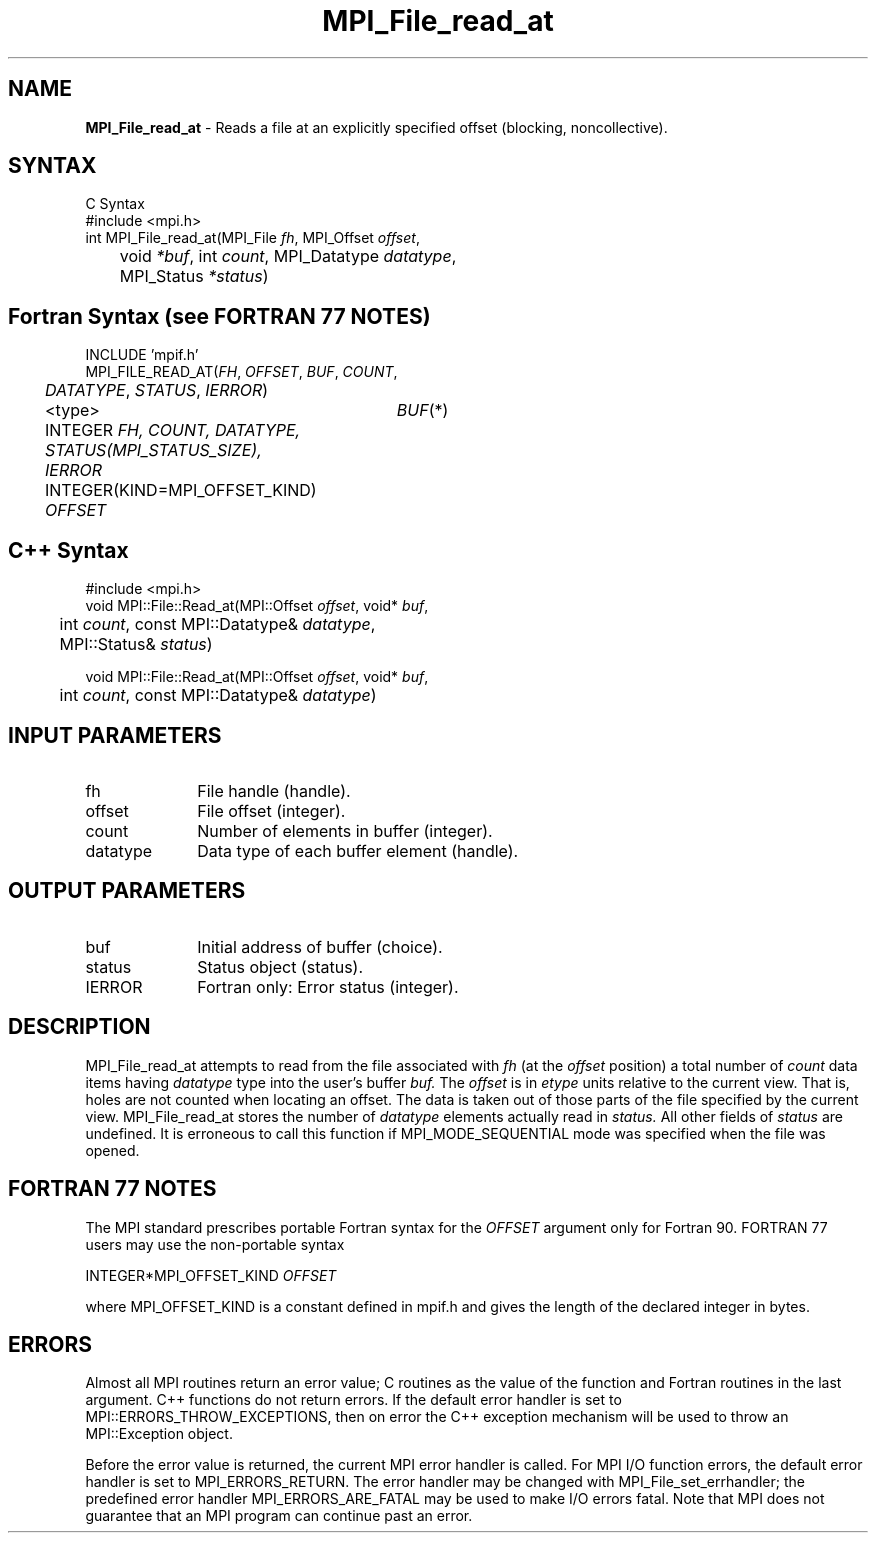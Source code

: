 .\" -*- nroff -*-
.\" Copyright 2010 Cisco Systems, Inc.  All rights reserved.
.\" Copyright 2006-2008 Sun Microsystems, Inc.
.\" Copyright (c) 1996 Thinking Machines Corporation
.\" $COPYRIGHT$
.TH MPI_File_read_at 3 "Nov 05, 2014" "1.8.4rc1" "Open MPI"
.SH NAME
\fBMPI_File_read_at\fP \- Reads a file at an explicitly specified offset (blocking, noncollective).

.SH SYNTAX
.ft R
.nf
C Syntax
    #include <mpi.h>
    int MPI_File_read_at(MPI_File \fIfh\fP, MPI_Offset \fIoffset\fP, 
	void \fI*buf\fP, int \fIcount\fP, MPI_Datatype \fIdatatype\fP, 
	MPI_Status \fI*status\fP)

.fi
.SH Fortran Syntax (see FORTRAN 77 NOTES)
.nf
    INCLUDE 'mpif.h'
    MPI_FILE_READ_AT(\fIFH\fP, \fIOFFSET\fP, \fIBUF\fP, \fICOUNT\fP, 
    	      \fI DATATYPE\fP, \fISTATUS\fP, \fIIERROR\fP)
	 <type>	\fIBUF\fP(*)
    	 INTEGER \fIFH, COUNT, DATATYPE, STATUS(MPI_STATUS_SIZE), IERROR\fP
    	 INTEGER(KIND=MPI_OFFSET_KIND) \fIOFFSET\fP

.fi
.SH C++ Syntax
.nf
#include <mpi.h>
void MPI::File::Read_at(MPI::Offset \fIoffset\fP, void* \fIbuf\fP,
	int \fIcount\fP, const MPI::Datatype& \fIdatatype\fP, 
	MPI::Status& \fIstatus\fP)

void MPI::File::Read_at(MPI::Offset \fIoffset\fP, void* \fIbuf\fP,
	int \fIcount\fP, const MPI::Datatype& \fIdatatype\fP)

.fi
.SH INPUT PARAMETERS
.ft R
.TP 1i
fh
File handle (handle).
.TP 1i
offset
File offset (integer).
.TP 1i
count
Number of elements in buffer (integer).
.TP 1i
datatype
Data type of each buffer element (handle).

.SH OUTPUT PARAMETERS
.ft R
.TP 1i
buf
Initial address of buffer (choice).
.TP 1i
status
Status object (status).
.TP 1i
IERROR
Fortran only: Error status (integer). 

.SH DESCRIPTION
.ft R

MPI_File_read_at attempts to read from the file associated with 
.I fh
(at the 
.I offset
position) a total number of 
.I count
data items having 
.I datatype
type into the user's buffer 
.I buf.
The 
.I offset
is in 
.I etype
units relative to the current view. That is, holes are not counted
when locating an offset. The data is taken out of those parts of the
file specified by the current view. MPI_File_read_at stores the
number of 
.I datatype
elements actually read in 
.I status.
All other fields of 
.I status
are undefined. It is erroneous to call this function if MPI_MODE_SEQUENTIAL mode was specified when the file was opened. 

.SH FORTRAN 77 NOTES
.ft R
The MPI standard prescribes portable Fortran syntax for
the \fIOFFSET\fP argument only for Fortran 90. FORTRAN 77
users may use the non-portable syntax
.sp
.nf
     INTEGER*MPI_OFFSET_KIND \fIOFFSET\fP
.fi
.sp
where MPI_OFFSET_KIND is a constant defined in mpif.h
and gives the length of the declared integer in bytes.

.SH ERRORS
Almost all MPI routines return an error value; C routines as the value of the function and Fortran routines in the last argument. C++ functions do not return errors. If the default error handler is set to MPI::ERRORS_THROW_EXCEPTIONS, then on error the C++ exception mechanism will be used to throw an MPI::Exception object.
.sp
Before the error value is returned, the current MPI error handler is
called. For MPI I/O function errors, the default error handler is set to MPI_ERRORS_RETURN. The error handler may be changed with MPI_File_set_errhandler; the predefined error handler MPI_ERRORS_ARE_FATAL may be used to make I/O errors fatal. Note that MPI does not guarantee that an MPI program can continue past an error.  


